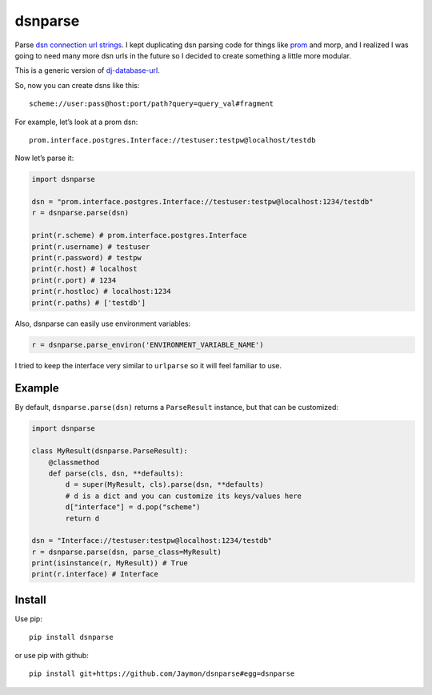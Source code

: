 dsnparse
========

Parse `dsn connection url
strings <http://en.wikipedia.org/wiki/Data_source_name>`__. I kept
duplicating dsn parsing code for things like
`prom <https://github.com/firstopinion/prom>`__ and morp, and I realized
I was going to need many more dsn urls in the future so I decided to
create something a little more modular.

This is a generic version of
`dj-database-url <https://github.com/kennethreitz/dj-database-url>`__.

So, now you can create dsns like this:

::

   scheme://user:pass@host:port/path?query=query_val#fragment

For example, let’s look at a prom dsn:

::

   prom.interface.postgres.Interface://testuser:testpw@localhost/testdb

Now let’s parse it:

.. code:: python

   import dsnparse

   dsn = "prom.interface.postgres.Interface://testuser:testpw@localhost:1234/testdb"
   r = dsnparse.parse(dsn)

   print(r.scheme) # prom.interface.postgres.Interface
   print(r.username) # testuser
   print(r.password) # testpw
   print(r.host) # localhost
   print(r.port) # 1234
   print(r.hostloc) # localhost:1234
   print(r.paths) # ['testdb']

Also, dsnparse can easily use environment variables:

.. code:: python

   r = dsnparse.parse_environ('ENVIRONMENT_VARIABLE_NAME')

I tried to keep the interface very similar to ``urlparse`` so it will
feel familiar to use.

Example
-------

By default, ``dsnparse.parse(dsn)`` returns a ``ParseResult`` instance,
but that can be customized:

.. code:: python

   import dsnparse

   class MyResult(dsnparse.ParseResult):
       @classmethod
       def parse(cls, dsn, **defaults):
           d = super(MyResult, cls).parse(dsn, **defaults)
           # d is a dict and you can customize its keys/values here
           d["interface"] = d.pop("scheme")
           return d

   dsn = "Interface://testuser:testpw@localhost:1234/testdb"
   r = dsnparse.parse(dsn, parse_class=MyResult)
   print(isinstance(r, MyResult)) # True
   print(r.interface) # Interface

Install
-------

Use pip:

::

   pip install dsnparse

or use pip with github:

::

   pip install git+https://github.com/Jaymon/dsnparse#egg=dsnparse
